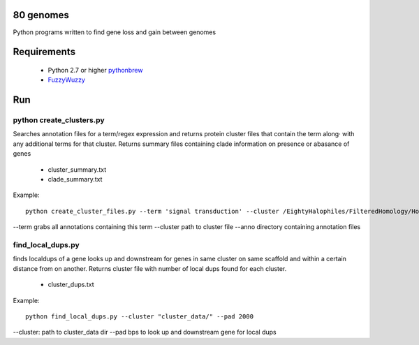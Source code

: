 80 genomes
==============
Python programs written to find gene loss and gain between genomes


Requirements
==============

  - Python 2.7 or higher  `pythonbrew <https://github.com/utahta/pythonbrew/>`_
  - `FuzzyWuzzy <https://github.com/seatgeek/fuzzywuzzy>`_

Run
============

python create_clusters.py
+++++++


Searches annotation files for a term/regex expression and 
returns protein cluster files that contain the term along·
with any additional terms for that cluster. Returns summary files containing clade 
information on presence or abasance of genes 
 
  - cluster_summary.txt
  - clade_summary.txt

Example::

  python create_cluster_files.py --term 'signal transduction' --cluster /EightyHalophiles/FilteredHomology/HomologyClusters_I20.txt --anno /EightyHalophiles/Annotations/


--term grabs all annotations containing this term
--cluster path to cluster file
--anno directory containing annotation files


find_local_dups.py
++++++

finds localdups of a gene looks up and downstream for genes in same
cluster on same scaffold and within a certain distance from on another. Returns cluster file with number of local dups found for each cluster.

  - cluster_dups.txt

Example::

  python find_local_dups.py --cluster "cluster_data/" --pad 2000

--cluster: path to cluster_data dir
--pad bps to look up and downstream gene for local dups


